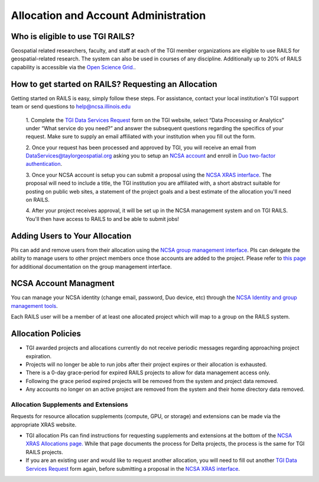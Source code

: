 .. _accounts:

Allocation and Account Administration
========================

Who is eligible to use TGI RAILS?
----------------------------------
Geospatial related researchers, faculty, and staff at each of the TGI member organizations are 
eligible to use RAILS for geospatial-related research. The system can also be used in courses of 
any discipline. Additionally up to 20% of RAILS capability is accessible via the `Open Science 
Grid. <https://osg-htc.org/>`_.

How to get started on RAILS? Requesting an Allocation
------------------------------------------------------
Getting started on RAILS is easy, simply follow these steps. For assistance, contact your local 
institution's TGI support team or send questions to help@ncsa.illinois.edu

 1. Complete the `TGI Data Services Request <https://arcg.is/01DLDX0>`_ form on the TGI website, 
 select “Data Processing or Analytics” under “What service do you need?” and answer the subsequent 
 questions regarding the specifics of your request. Make sure to supply an email affiliated with your institution when you fill out the form.

 2. Once your request has been processed and approved by TGI, you will receive an email from 
 DataServices@taylorgeospatial.org asking you to setup an `NCSA account <https://identity.ncsa.illinois.edu/join/JULMUHKSBU>`_
 and enroll in `Duo two-factor authentication <https://wiki.ncsa.illinois.edu/display/cybersec/Duo+at+NCSA>`_.

 3. Once your NCSA account is setup you can submit a proposal using the `NCSA XRAS interface <https://xras-submit.ncsa.illinois.edu/opportunities/532814/requests/new>`_.
 The proposal will need to include a title, the TGI institution you are affiliated with, a short 
 abstract suitable for posting on public web sites, a statement of the project goals and a best 
 estimate of the allocation you'll need on RAILS. 

 4. After your project receives approval, it will be set up in the NCSA management system and on 
 TGI RAILS. You'll then have access to RAILS to and be able to submit jobs!

Adding Users to Your Allocation
--------------------------------
PIs can add and remove users from their allocation using the `NCSA group management interface
<https://internal.ncsa.illinois.edu/mis/groups/>`_. PIs can delegate the ability to manage users 
to other project members once those accounts are added to the project. Please refer to `this page
<https://docs.ncsa.illinois.edu/en/latest/account-mgmt/group-mgmt.html#group-mgmt>`_
for additional documentation on the group management interface.

NCSA Account Managment
------------------------
You can manage your NCSA identity (change email, password, Duo device, etc) through the
`NCSA Identity and group management tools <https://docs.ncsa.illinois.edu/en/latest/account-mgmt/identity-mgmt.html>`_.

Each RAILS user will be a member of at least one allocated project which will map
to a group on the RAILS system.

**Allocation Policies**
-----------------------

-  TGI awarded projects and allocations currently do not receive
   periodic messages regarding approaching project expiration.

-  Projects will no longer be able to run jobs after their project expires or their
   allocation is exhausted.

-  There is a 0-day grace-period for expired RAILS projects to allow
   for data management access only.
   
-  Following the grace period expired projects will be removed from the system and project data removed.
   
-  Any accounts no longer on an active project are removed from the system and their
   home directory data removed.

Allocation Supplements and Extensions
~~~~~~~~~~~~~~~~~~~~~~~~~~~~~~~~~~~~~

Requests for resource allocation supplements (compute, GPU, or
storage) and extensions can be made via the appropriate XRAS website.

-  TGI allocation PIs can find instructions for requesting supplements and extensions at the bottom 
   of the `NCSA XRAS Allocations page. <https://docs.ncsa.illinois.edu/en/latest/allocations/xras-renew.html>`__ 
   While that page documents the process for Delta projects, the process is the same for TGI RAILS 
   projects.

- If you are an existing user and would like to request another allocation, you will need to fill 
  out another `TGI Data Services Request <https://arcg.is/01DLDX0>`_ form again, before submitting 
  a proposal in the `NCSA XRAS interface <https://xras-submit.ncsa.illinois.edu/opportunities/532814/requests/new>`_.
